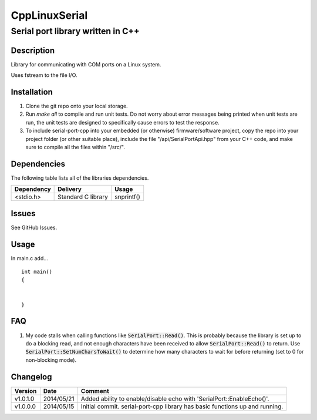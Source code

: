 ==============
CppLinuxSerial
==============

----------------------------------
Serial port library written in C++
----------------------------------

.. image:: https://api.travis-ci.org/gbmhunter/serial-port-cpp.png?branch=master   
	:target: https://travis-ci.org/gbmhunter/serial-port-cpp

.. role:: bash(code)
	:language: bash

Description
===========

Library for communicating with COM ports on a Linux system.

Uses fstream to the file I/O.

Installation
============

1. Clone the git repo onto your local storage.

2. Run `make all` to compile and run unit tests. Do not worry about error messages being printed when unit tests are run, the unit tests are designed to specifically cause errors to test the response.

3. To include serial-port-cpp into your embedded (or otherwise) firmware/software project, copy the repo into your project folder (or other suitable place), include the file "/api/SerialPortApi.hpp" from your C++ code, and make sure to compile all the files within "/src/".


Dependencies
============

The following table lists all of the libraries dependencies.

====================== ==================== ======================================================================
Dependency             Delivery             Usage
====================== ==================== ======================================================================
<stdio.h>              Standard C library   snprintf()
====================== ==================== ======================================================================

Issues
======

See GitHub Issues.

Usage
=====

In main.c add...

::

	

	
	int main()
	{
		
	
	}
	

	
FAQ
===

1. My code stalls when calling functions like :code:`SerialPort::Read()`. This is probably because the library is set up to do a blocking read, and not enough characters have been received to allow :code:`SerialPort::Read()` to return. Use :code:`SerialPort::SetNumCharsToWait()` to determine how many characters to wait for before returning (set to 0 for non-blocking mode).


Changelog
=========

========= ========== ===================================================================================================
Version   Date       Comment
========= ========== ===================================================================================================
v1.0.1.0  2014/05/21 Added ability to enable/disable echo with 'SerialPort::EnableEcho()'.
v1.0.0.0  2014/05/15 Initial commit. serial-port-cpp library has basic functions up and running.
========= ========== ===================================================================================================
